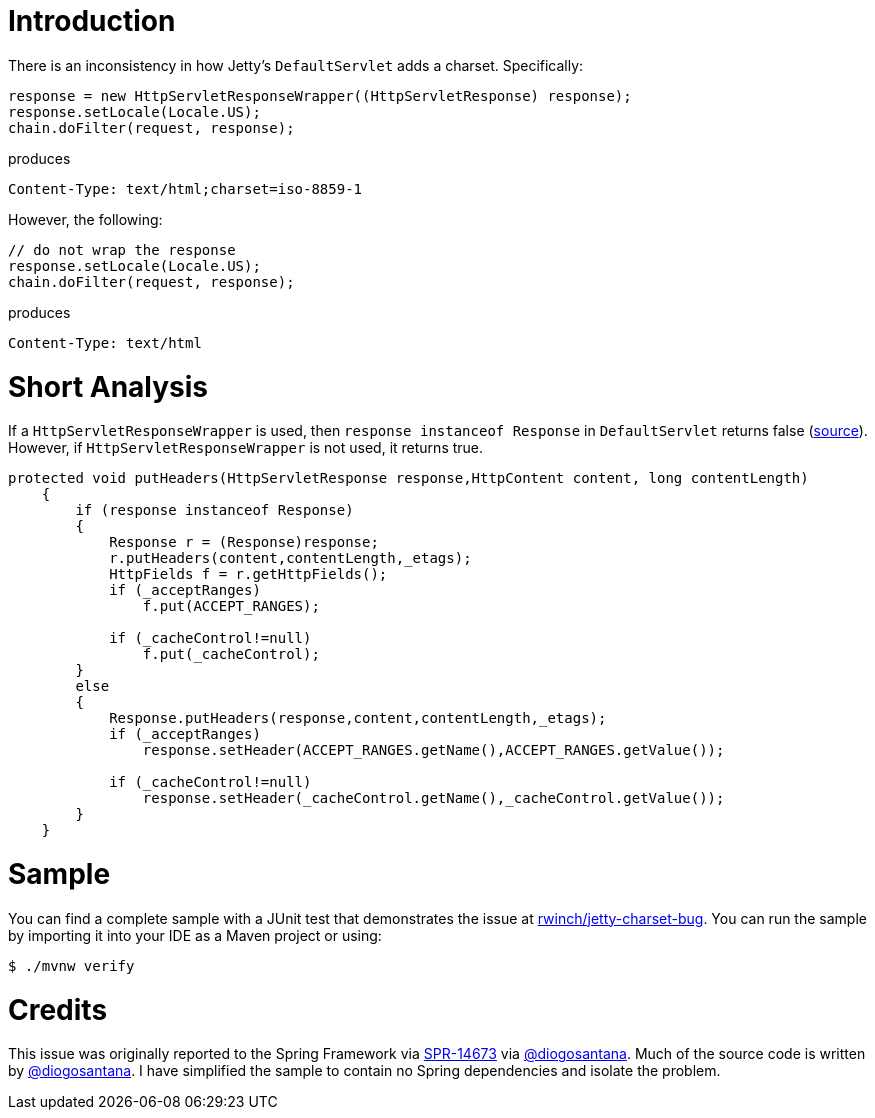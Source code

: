 = Introduction

There is an inconsistency in how Jetty's `DefaultServlet` adds a charset. Specifically:


[source,java]
----
response = new HttpServletResponseWrapper((HttpServletResponse) response);
response.setLocale(Locale.US);
chain.doFilter(request, response);
----

produces

[source,http]
----
Content-Type: text/html;charset=iso-8859-1
----

However, the following:

[source,java]
----
// do not wrap the response
response.setLocale(Locale.US);
chain.doFilter(request, response);
----

produces

[source,http]
----
Content-Type: text/html
----

= Short Analysis

If a `HttpServletResponseWrapper` is used, then
`response instanceof Response` in `DefaultServlet` returns false
(https://github.com/eclipse/jetty.project/blob/68340a94d003ebd79a8a8e21f5e3207b5bc16fec/jetty-servlet/src/main/java/org/eclipse/jetty/servlet/DefaultServlet.java#L1088[source]).
However, if `HttpServletResponseWrapper` is not used, it returns true.

[source,java]
----
protected void putHeaders(HttpServletResponse response,HttpContent content, long contentLength)
    {
        if (response instanceof Response)
        {
            Response r = (Response)response;
            r.putHeaders(content,contentLength,_etags);
            HttpFields f = r.getHttpFields();
            if (_acceptRanges)
                f.put(ACCEPT_RANGES);

            if (_cacheControl!=null)
                f.put(_cacheControl);
        }
        else
        {
            Response.putHeaders(response,content,contentLength,_etags);
            if (_acceptRanges)
                response.setHeader(ACCEPT_RANGES.getName(),ACCEPT_RANGES.getValue());

            if (_cacheControl!=null)
                response.setHeader(_cacheControl.getName(),_cacheControl.getValue());
        }
    }
----

= Sample

You can find a complete sample with a JUnit test that demonstrates the
issue at
https://github.com/rwinch/jetty-charset-bug[rwinch/jetty-charset-bug].
You can run the sample by importing it into your IDE as a Maven project or using:

[source,bash]
----
$ ./mvnw verify
----

= Credits

This issue was originally reported to the Spring Framework via
https://jira.spring.io/browse/SPR-14673[SPR-14673] via https://github.com/diogosantana[@diogosantana].
Much of the source code is written by https://github.com/diogosantana[@diogosantana]. I have simplified
the sample to contain no Spring dependencies and isolate the problem.